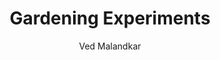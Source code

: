 #+TITLE: Gardening Experiments
#+DESCRIPTION: My personal blog for documenting all my plant-related experiments and beyond.
#+AUTHOR: Ved Malandkar


